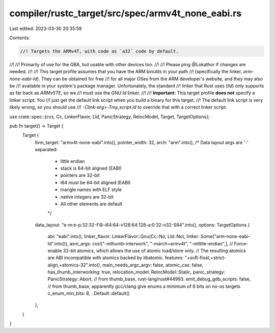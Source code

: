 compiler/rustc_target/src/spec/armv4t_none_eabi.rs
==================================================

Last edited: 2023-03-30 20:35:59

Contents:

.. code-block:: rs

    //! Targets the ARMv4T, with code as `a32` code by default.
//!
//! Primarily of use for the GBA, but usable with other devices too.
//!
//! Please ping @Lokathor if changes are needed.
//!
//! This target profile assumes that you have the ARM binutils in your path
//! (specifically the linker, `arm-none-eabi-ld`). They can be obtained for free
//! for all major OSes from the ARM developer's website, and they may also be
//! available in your system's package manager. Unfortunately, the standard
//! linker that Rust uses (`lld`) only supports as far back as `ARMv5TE`, so we
//! must use the GNU `ld` linker.
//!
//! **Important:** This target profile **does not** specify a linker script. You
//! just get the default link script when you build a binary for this target.
//! The default link script is very likely wrong, so you should use
//! `-Clink-arg=-Tmy_script.ld` to override that with a correct linker script.

use crate::spec::{cvs, Cc, LinkerFlavor, Lld, PanicStrategy, RelocModel, Target, TargetOptions};

pub fn target() -> Target {
    Target {
        llvm_target: "armv4t-none-eabi".into(),
        pointer_width: 32,
        arch: "arm".into(),
        /* Data layout args are '-' separated:
         * little endian
         * stack is 64-bit aligned (EABI)
         * pointers are 32-bit
         * i64 must be 64-bit aligned (EABI)
         * mangle names with ELF style
         * native integers are 32-bit
         * All other elements are default
         */
        data_layout: "e-m:e-p:32:32-Fi8-i64:64-v128:64:128-a:0:32-n32-S64".into(),
        options: TargetOptions {
            abi: "eabi".into(),
            linker_flavor: LinkerFlavor::Gnu(Cc::No, Lld::No),
            linker: Some("arm-none-eabi-ld".into()),
            asm_args: cvs!["-mthumb-interwork", "-march=armv4t", "-mlittle-endian",],
            // Force-enable 32-bit atomics, which allows the use of atomic load/store only.
            // The resulting atomics are ABI incompatible with atomics backed by libatomic.
            features: "+soft-float,+strict-align,+atomics-32".into(),
            main_needs_argc_argv: false,
            atomic_cas: false,
            has_thumb_interworking: true,
            relocation_model: RelocModel::Static,
            panic_strategy: PanicStrategy::Abort,
            // from thumb_base, rust-lang/rust#44993.
            emit_debug_gdb_scripts: false,
            // from thumb_base, apparently gcc/clang give enums a minimum of 8 bits on no-os targets
            c_enum_min_bits: 8,
            ..Default::default()
        },
    }
}



